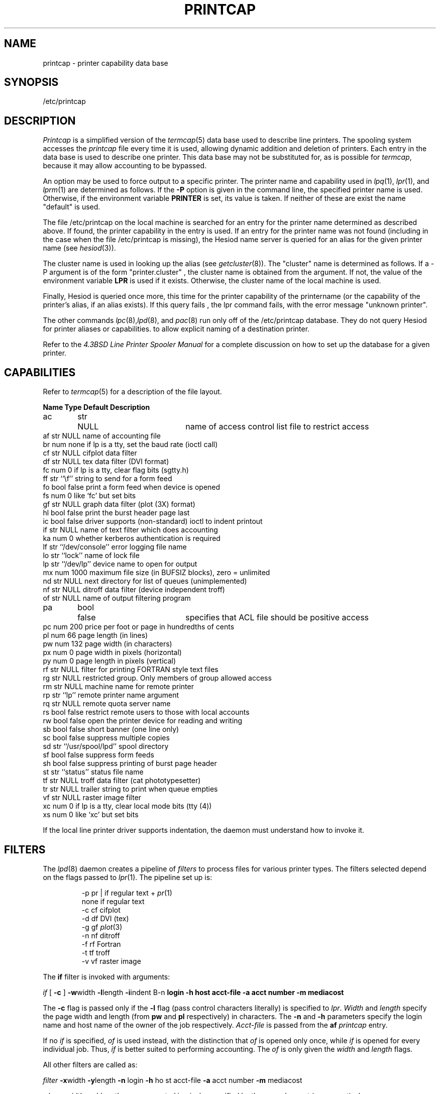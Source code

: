 .\" Copyright (c) 1983 Regents of the University of California.
.\" All rights reserved.  The Berkeley software License Agreement
.\" specifies the terms and conditions for redistribution.
.\"
.\"     @(#)printcap.5  6.4 (Berkeley) 5/14/86
.\"
.TH PRINTCAP 5 "May 14, 1986"
.UC 5
.ad
.SH NAME
printcap \- printer capability data base
.SH SYNOPSIS
/etc/printcap
.SH DESCRIPTION
.I Printcap
is a simplified version of the
.IR termcap (5)
data base
used to describe line printers.  The spooling system accesses the
.I printcap
file every time it is used, allowing dynamic
addition and deletion of printers.  Each entry in the data base
is used to describe one printer.  This data base may not be
substituted for, as is possible for
.IR termcap ,
because it may allow accounting to be bypassed.
.PP
An option may be used to force output to a specific printer.
The printer name and capability used in
.IR lpq (1),
.IR lpr (1),
and
.IR lprm (1)
are determined as follows.  If the
.B \-P
option is given in the command line, the specified printer name is used.
Otherwise, if the environment variable
.B PRINTER
is set, its value is taken.
If neither of these are exist the name "default" is used.
.PP
The file /etc/printcap on the local machine is searched for an entry
for the printer name determined as described above.  If found, the
printer capability in the entry is used.  If an entry for the printer
name was not found (including in the case when the file /etc/printcap
is missing), the Hesiod name server is queried for an alias for the
given printer name (see
.IR hesiod (3)).
.PP
The cluster name is used in looking up the alias (see
.IR getcluster (8)).
The "cluster" name is determined as follows.  If a \-P argument is of the
form "printer.cluster" , the cluster name is obtained from the
argument.  If not, the value of the environment variable
.B LPR
is used
if it exists.  Otherwise, the cluster name of the local machine is
used.
.PP
Finally, Hesiod is queried once more, this time for the printer
capability of the printername (or the capability of the printer's
alias, if an alias exists).  If this query fails , the lpr command
fails, with the error message "unknown printer".
.PP
The other commands
.IR lpc (8), lpd (8),
and
.IR pac (8)
run only off of the /etc/printcap database.  They do not query Hesiod
for printer aliases or capabilities.
to allow explicit naming of a destination printer.
.PP
Refer to the
.ul
4.3BSD Line Printer Spooler Manual
for a complete discussion on how to set up the database for a given printer.
.SH CAPABILITIES
Refer to
.IR termcap (5)
for a description of the file layout.
.nf

.ta \w'k0-k9  'u +\w'Type  'u +\w'``/usr/spool/lpd\'\'  'u
\fBName Type    Default Description\fR
ac	str	NULL	name of access control list file to restrict access
af      str     NULL    name of accounting file
br      num     none    if lp is a tty, set the baud rate (ioctl call)
cf      str     NULL    cifplot data filter
df      str     NULL    tex data filter (DVI format)
fc      num     0       if lp is a tty, clear flag bits (sgtty.h)
ff      str     ``\ef'' string to send for a form feed
fo      bool    false   print a form feed when device is opened
fs      num     0       like `fc' but set bits
gf      str     NULL    graph data filter (plot (3X) format)
hl      bool    false   print the burst header page last
ic      bool    false   driver supports (non-standard) ioctl to indent printout
if      str     NULL    name of text filter which does accounting
ka      num     0       whether kerberos authentication is required
lf      str     ``/dev/console''        error logging file name
lo      str     ``lock''        name of lock file
lp      str     ``/dev/lp''     device name to open for output
mx      num     1000    maximum file size (in BUFSIZ blocks), zero = unlimited
nd      str     NULL    next directory for list of queues (unimplemented)
nf      str     NULL    ditroff data filter (device independent troff)
of      str     NULL    name of output filtering program
pa	bool	false	specifies that ACL file should be positive access
pc      num     200     price per foot or page in hundredths of cents
pl      num     66      page length (in lines)
pw      num     132     page width (in characters)
px      num     0       page width in pixels (horizontal)
py      num     0       page length in pixels (vertical)
rf      str     NULL    filter for printing FORTRAN style text files
rg      str     NULL    restricted group. Only members of group allowed access
rm      str     NULL    machine name for remote printer
rp      str     ``lp''  remote printer name argument
rq      str     NULL    remote quota server name
rs      bool    false   restrict remote users to those with local accounts
rw      bool    false   open the printer device for reading and writing
sb      bool    false   short banner (one line only)
sc      bool    false   suppress multiple copies
sd      str     ``/usr/spool/lpd''      spool directory
sf      bool    false   suppress form feeds
sh      bool    false   suppress printing of burst page header
st      str     ``status''      status file name
tf      str     NULL    troff data filter (cat phototypesetter)
tr      str     NULL    trailer string to print when queue empties
vf      str     NULL    raster image filter
xc      num     0       if lp is a tty, clear local mode bits (tty (4))
xs      num     0       like `xc' but set bits
.fi
.PP
If the local line printer driver supports indentation, the daemon
must understand how to invoke it.
.SH FILTERS
The
.IR lpd (8)
daemon creates a pipeline of
.I filters
to process files for various printer types.
The filters selected depend on the flags passed to
.IR lpr (1).
The pipeline set up is:
.RS
.PP
.nf
.ta 0.5i +1i
\-p     pr | if regular text + \fIpr\fP(1)
none    if      regular text
\-c     cf      cifplot
\-d     df      DVI (tex)
\-g     gf      \fIplot\fP(3)
\-n     nf      ditroff
\-f     rf      Fortran
\-t     tf      troff
\-v     vf      raster image
.fi
.RE
.PP
The
.B if
filter is invoked with arguments:
.PP
        \fIif\fP [ \fB\-c\fP ] \fB\-w\fPwidth \fB\-l\fPlength \fB\-i\fPindent \f
B\-n\fP login \fB\-h\fP host acct-file \fB\-a\fP acct number \fB\-m\fP mediacost
.PP
The
.B \-c
flag is passed only if the
.B \-l
flag (pass control characters literally)
is specified to
.IR lpr .
.I Width
and
.I length
specify the page width and length
(from
.B pw
and
.B pl
respectively) in characters.
The
.B \-n
and
.B \-h
parameters specify the login name and host name of the owner
of the job respectively.
.I Acct-file
is passed from the
.B af
.I printcap
entry.
.PP
If no
.I if
is specified,
.I of
is used instead,
with the distinction that
.I of
is opened only once,
while
.I if
is opened for every individual job.
Thus,
.I if
is better suited to performing accounting.
The
.I of
is only given the
.I width
and
.I length
flags.
.PP
All other filters are called as:
.PP
        \fIfilter\fP \fB\-x\fPwidth \fB\-y\fPlength \fB\-n\fP login \fB\-h\fP ho
st acct-file \fB\-a\fP acct number \fB\-m\fP mediacost
.PP
where
.I width
and
.I length
are represented in pixels,
specified by the
.B px
and
.B py
entries respectively.
.PP
All filters take
.I stdin
as the file,
.I stdout
as the printer,
may log either to
.I stderr
or using
.IR syslog (3),
and must not ignore
.SM SIGINT.
.SH LOGGING
Error messages generated by the line printer programs themselves
(that is, the
.IR lp *
programs)
are logged by
.IR syslog (3)
using the
.I LPR
facility.
Messages printed on
.I stderr
of one of the filters
are sent to the corresponding
.I lf
file.
The filters may, of course, use
.I syslog
themselves.
.PP
Error messages sent to the console have a carriage return and a line
feed appended to them, rather than just a line feed.
.SH "SEE ALSO"
termcap(5),
lpc(8),
lpd(8),
pac(8),
lpr(1),
lpq(1),
lprm(1)
.br
.ul
4.3BSD Line Printer Spooler Manual
